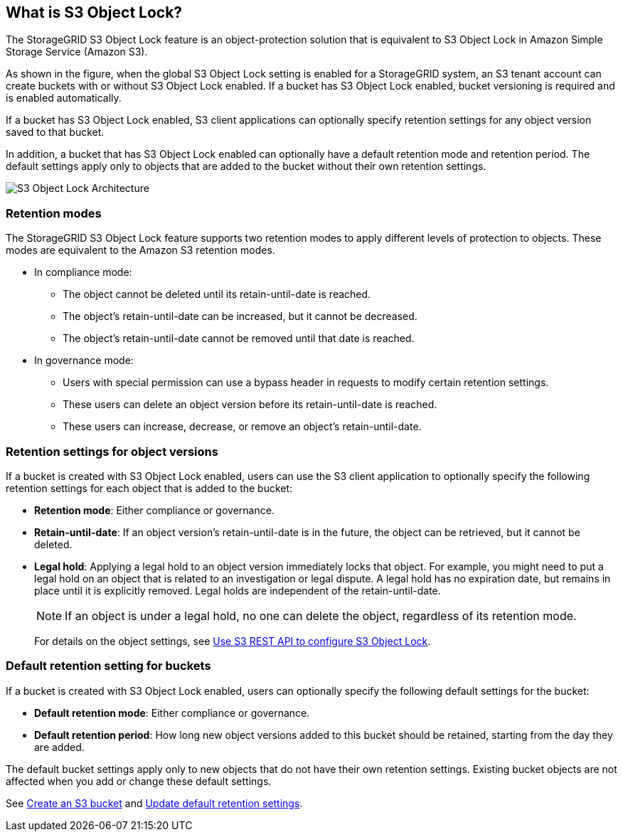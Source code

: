 //shared section for the tenant manager and the grid manager//

== What is S3 Object Lock?

The StorageGRID S3 Object Lock feature is an object-protection solution that is equivalent to S3 Object Lock in Amazon Simple Storage Service (Amazon S3).

As shown in the figure, when the global S3 Object Lock setting is enabled for a StorageGRID system, an S3 tenant account can create buckets with or without S3 Object Lock enabled. If a bucket has S3 Object Lock enabled, bucket versioning is required and is enabled automatically. 

If a bucket has S3 Object Lock enabled, S3 client applications can optionally specify retention settings for any object version saved to that bucket.

In addition, a bucket that has S3 Object Lock enabled can optionally have a default retention mode and retention period. The default settings apply only to objects that are added to the bucket without their own retention settings.

image::../media/s3_object_lock_architecture.png[S3 Object Lock Architecture]

=== Retention modes
The StorageGRID S3 Object Lock feature supports two retention modes to apply different levels of protection to objects. These modes are equivalent to the Amazon S3 retention modes.

* In compliance mode:

** The object cannot be deleted until its retain-until-date is reached. 
** The object's retain-until-date can be increased, but it cannot be decreased.
** The object's retain-until-date cannot be removed until that date is reached.  

* In governance mode:

** Users with special permission can use a bypass header in requests to modify certain retention settings. 
** These users can delete an object version before its retain-until-date is reached.
** These users can increase, decrease, or remove an object's retain-until-date.


=== Retention settings for object versions

If a bucket is created with S3 Object Lock enabled, users can use the S3 client application to optionally specify the following retention settings for each object that is added to the bucket:

* *Retention mode*: Either compliance or governance.

* *Retain-until-date*: If an object version's retain-until-date is in the future, the object can be retrieved, but it cannot be deleted.

* *Legal hold*: Applying a legal hold to an object version immediately locks that object. For example, you might need to put a legal hold on an object that is related to an investigation or legal dispute. A legal hold has no expiration date, but remains in place until it is explicitly removed. Legal holds are independent of the retain-until-date.
+
NOTE: If an object is under a legal hold, no one can delete the object, regardless of its retention mode. 
+
For details on the object settings, see xref:../s3/use-s3-api-for-s3-object-lock.adoc[Use S3 REST API to configure S3 Object Lock].

=== Default retention setting for buckets

If a bucket is created with S3 Object Lock enabled, users can optionally specify the following default settings for the bucket:

* *Default retention mode*: Either compliance or governance.
* *Default retention period*: How long new object versions added to this bucket should be retained, starting from the day they are added. 

The default bucket settings apply only to new objects that do not have their own retention settings. Existing bucket objects are not affected when you add or change these default settings. 

See xref:../tenant/creating-s3-bucket.adoc[Create an S3 bucket] and xref:../tenant/update-default-retention-settings.adoc[Update default retention settings].

